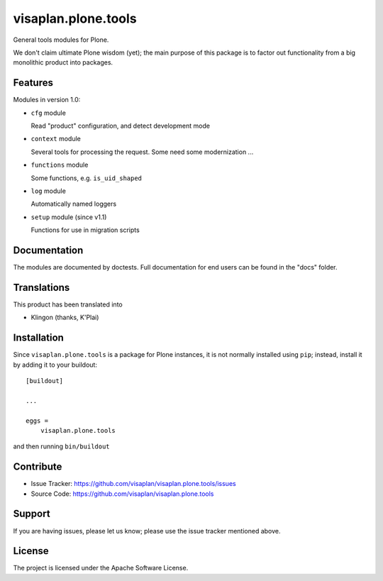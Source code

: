 .. This README is meant for consumption by humans and pypi. Pypi can render rst files so please do not use Sphinx features.
   If you want to learn more about writing documentation, please check out: http://docs.plone.org/about/documentation_styleguide.html
   This text does not appear on pypi or github. It is a comment.

====================
visaplan.plone.tools
====================

General tools modules for Plone.

We don't claim ultimate Plone wisdom (yet); the main purpose of this package is
to factor out functionality from a big monolithic product into packages.

Features
--------

Modules in version 1.0:

- ``cfg`` module

  Read "product" configuration, and detect development mode

- ``context`` module

  Several tools for processing the request.
  Some need some modernization ...

- ``functions`` module

  Some functions, e.g. ``is_uid_shaped``

- ``log`` module

  Automatically named loggers

- ``setup`` module (since v1.1)

  Functions for use in migration scripts


Documentation
-------------

The modules are documented by doctests.
Full documentation for end users can be found in the "docs" folder.


Translations
------------

This product has been translated into

- Klingon (thanks, K'Plai)


Installation
------------

Since ``visaplan.plone.tools`` is a package for Plone instances,
it is not normally installed using ``pip``;
instead, install it by adding it to your buildout::

    [buildout]

    ...

    eggs =
        visaplan.plone.tools


and then running ``bin/buildout``


Contribute
----------

- Issue Tracker: https://github.com/visaplan/visaplan.plone.tools/issues
- Source Code: https://github.com/visaplan/visaplan.plone.tools


Support
-------

If you are having issues, please let us know;
please use the issue tracker mentioned above.


License
-------

The project is licensed under the Apache Software License.
